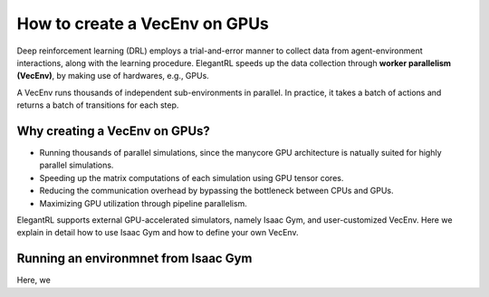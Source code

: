 How to create a VecEnv on GPUs
===============================

Deep reinforcement learning (DRL) employs a trial-and-error manner to collect data from agent-environment interactions, along with the learning procedure. ElegantRL speeds up the data collection through **worker parallelism (VecEnv)**, by making use of hardwares, e.g., GPUs. 

A VecEnv runs thousands of independent sub-environments in parallel. In practice, it takes a batch of actions and returns a batch of transitions for each step.

Why creating a VecEnv on GPUs?
--------------

- Running thousands of parallel simulations, since the manycore GPU architecture is natually suited for highly parallel simulations.
- Speeding up the matrix computations of each simulation using GPU tensor cores.
- Reducing the communication overhead by bypassing the bottleneck between CPUs and GPUs.
- Maximizing GPU utilization through pipeline parallelism.

ElegantRL supports external GPU-accelerated simulators, namely Isaac Gym, and user-customized VecEnv. Here we explain in detail how to use Isaac Gym and how to define your own VecEnv. 

Running an environmnet from Isaac Gym
------------------------------------------






Here, we 
